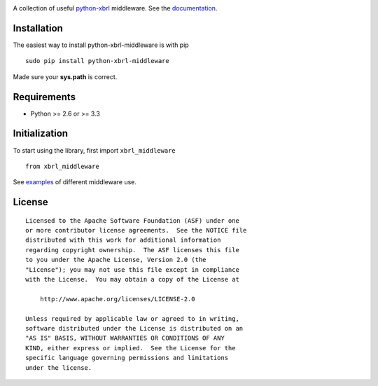 |PyPI version|

A collection of useful `python-xbrl <https://github.com/greedo/python-xbrl#readme>`__ middleware. See the 
`documentation <https://github.com/greedo/python-xbrl/wiki>`__.

Installation
------------

The easiest way to install python-xbrl-middleware is with pip

::

    sudo pip install python-xbrl-middleware
    
Made sure your **sys.path** is correct.

Requirements
------------

- Python >= 2.6 or >= 3.3

Initialization
--------------

To start using the library, first import ``xbrl_middleware``

::

    from xbrl_middleware

See `examples <https://github.com/greedo/python-xbrl-middleware/tree/master/examples>`__ of different middleware use.

License
-------

::

    Licensed to the Apache Software Foundation (ASF) under one
    or more contributor license agreements.  See the NOTICE file
    distributed with this work for additional information
    regarding copyright ownership.  The ASF licenses this file
    to you under the Apache License, Version 2.0 (the
    "License"); you may not use this file except in compliance
    with the License.  You may obtain a copy of the License at

        http://www.apache.org/licenses/LICENSE-2.0

    Unless required by applicable law or agreed to in writing,
    software distributed under the License is distributed on an
    "AS IS" BASIS, WITHOUT WARRANTIES OR CONDITIONS OF ANY
    KIND, either express or implied.  See the License for the
    specific language governing permissions and limitations
    under the license.

.. |PyPI version| image:: https://badge.fury.io/py/python-xbrl-middleware.png
   :target: http://badge.fury.io/py/python-xbrl-middleware
